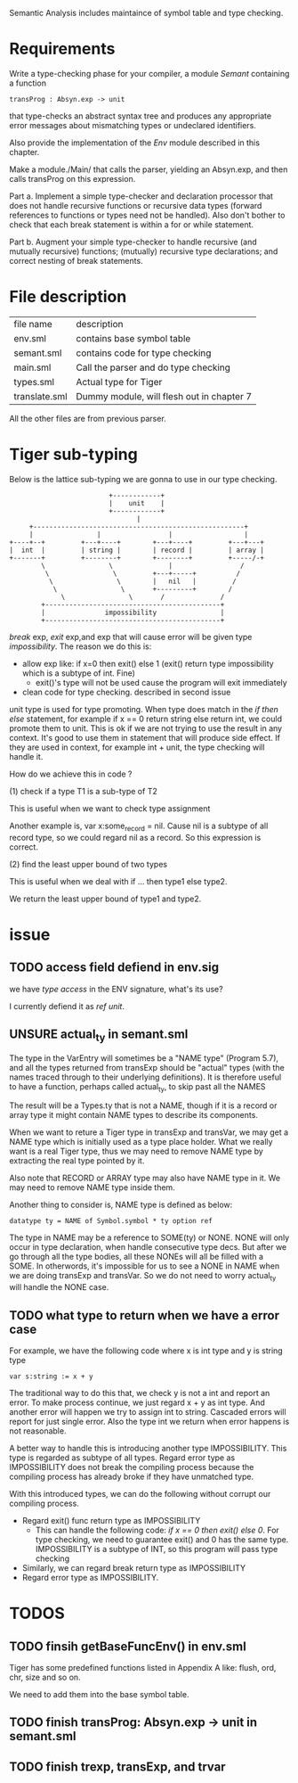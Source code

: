 #+TITLE Semantic Analysis
#+DATE <2023-02-13 Mon 15:21>
#+TODO: TODO INPROCESS UNSURE DONE

Semantic Analysis includes maintaince of symbol table and type checking.

* Requirements
Write a type-checking phase for your compiler, a module /Semant/ containing a function
#+BEGIN_SRC
transProg : Absyn.exp -> unit
#+END_SRC
that type-checks an abstract syntax tree and produces any appropriate error messages about mismatching types or undeclared identifiers.

Also provide the implementation of the /Env/ module described in this chapter.

Make a module./Main/ that calls the parser, yielding an Absyn.exp, and then calls transProg on this expression.

Part a. Implement a simple type-checker and declaration processor that does not handle recursive functions or recursive data types (forward references to functions or types need not be handled). Also don't bother to check that each break statement is within a for or while statement.

Part b. Augment your simple type-checker to handle recursive (and mutually recursive) functions; (mutually) recursive type declarations; and correct nesting of break statements.



* File description

| file name     | description                               |
| env.sml       | contains base symbol table                |
| semant.sml    | contains code for type checking           |
| main.sml      | Call the parser and do type checking      |
| types.sml     | Actual type for Tiger                     |
| translate.sml | Dummy module, will flesh out in chapter 7 |

All the other files are from previous parser.






* Tiger sub-typing

Below is the lattice sub-typing we are gonna to use in our type checking.

#+BEGIN_SRC
                         +------------+
                         |    unit    |
                         +------------+
                                |
     +-----------------------------------------------------+
     |                |                 |                  |
+----+--+         +---+----+        +---+----+         +---+---+
|  int  |         | string |        | record |         | array |
+-------+         +--------+        +--------+         +-----/-+
        \                \              |                 /
         \                \         +---+-----+          /
          \                \        |   nil   |         /
           \                \       +---------+        /
             \                \       /              /
        +--------------------------------------------+
        |               impossibility                |
        +--------------------------------------------+
#+END_SRC

/break/ exp, /exit/ exp,and exp that will cause error will be given type /impossibility/. The reason we do this is:
+ allow exp like: if x=0 then exit() else 1 (exit() return type impossibility which is a subtype of int. Fine)
  - exit()'s type will not be used cause the program will exit immediately
+ clean code for type checking. described in second issue

unit type is used for type promoting. When type does match in the /if then else/ statement, for example if x == 0 return string else return int, we could promote them to unit. This is ok if we are not trying to use the result in any context. It's good to use them in statement that will produce side effect. If they are used in context, for example int + unit, the type checking will handle it.


How do we achieve this in code ?

(1) check if a type T1 is a sub-type of T2

This is useful when we want to check type assignment

Another example is, var x:some_record = nil. Cause nil is a subtype of all record type, so we could regard nil as a record. So this expression is correct.

(2) find the least upper bound of two types

This is useful when we deal with if ... then type1 else type2.

We return the least upper bound of type1 and type2.



* issue

** TODO access field defiend in env.sig

we have /type access/ in the ENV signature, what's its use?

I currently defiend it as /ref unit/.



** UNSURE actual_ty in semant.sml
The type in the VarEntry will sometimes be a "NAME type" (Program 5.7), and all the types returned from transExp should be "actual" types (with the names traced through to their underlying definitions). It is therefore useful to have a function, perhaps called actual_ty, to skip past all the NAMES

The result will be a Types.ty that is not a NAME, though if it is a record or array type it might contain NAME types to describe its components.


When we want to reture a Tiger type in transExp and transVar, we may get a NAME type which is initially used as a type place holder. What we really want is a real Tiger type, thus we may need to remove NAME type by extracting the real type pointed by it.

Also note that RECORD or ARRAY type may also have NAME type in it. We may need to remove NAME type inside them.

Another thing to consider is, NAME type is defined as below:
#+BEGIN_SRC
datatype ty = NAME of Symbol.symbol * ty option ref
#+END_SRC

The type in NAME may be a reference to SOME(ty) or NONE. NONE will only occur in type declaration, when handle consecutive type decs. But after we go through all the type bodies, all these NONEs will all be filled with a SOME. In otherwords, it's impossible for us to see a NONE in NAME when we are doing transExp and transVar. So we do not need to worry actual_ty will handle the NONE case.




** TODO what type to return when we have a error case

For example, we have the following code where x is int type and y is string type
#+BEGIN_SRC
var s:string := x + y
#+END_SRC

The traditional way to do this that, we check y is not a int and report an error. To make process continue, we just regard x + y as int type. And another error will happen we try to assign int to string. Cascaded errors will report for just single error. Also the type int we return when error happens is not reasonable.

A better way to handle this is introducing another type IMPOSSIBILITY. This type is regarded as subtype of all types. Regard error type as IMPOSSIBILITY does not break the compiling process because the compiling process has already broke if they have unmatched type.

With this introduced types, we can do the following without corrupt our compiling process.

+ Regard exit() func return type as IMPOSSIBILITY
  - This can handle the following code: /if x == 0 then exit() else 0/. For type checking, we need to guarantee exit() and 0 has the same type. IMPOSSIBILITY is a subtype of INT, so this program will pass type checking
+ Similarly, we can regard break return type as IMPOSSIBILITY
+ Regard error type as IMPOSSIBILITY.



* TODOS

** TODO finsih getBaseFuncEnv() in env.sml
Tiger has some predefined functions listed in Appendix A like: flush, ord, chr, size and so on.

We need to add them into the base symbol table.



** TODO finish transProg: Absyn.exp -> unit in semant.sml

** TODO finish trexp, transExp, and trvar



